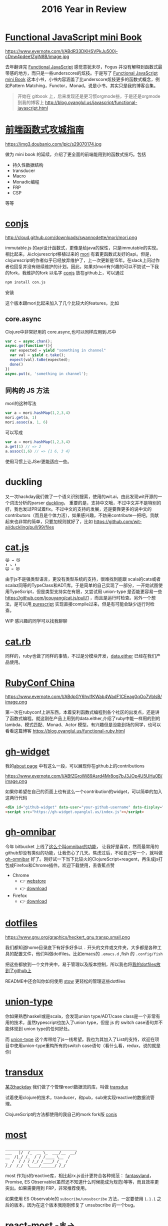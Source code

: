 #+TITLE: 2016 Year in Review

* [[https://github.com/jcouyang/functional-javascript][Functional JavaScript mini Book]]

https://www.evernote.com/l/ABdR33DKHSVPkJu500j-cDnw4pdee1ZgiN8B/image.jpg

去年翻译完 [[https://book.douban.com/subject/26579320/][Functional JavaScript]] 感觉意犹未尽，Fogus 并没有解释到函数式最带感的地方，而只是一些underscore的炫技。于是写了 [[https://github.com/jcouyang/functional-javascript][Functional JavaScript mini Book]] 这本小书，小书内容涵盖了比underscore炫技更多的函数式概念，例如Pattern Matching，Functor，Monad。说是小书，其实只是我的博客合集。

#+BEGIN_QUOTE
开始在 gitbook 上，后来发现还是更习惯orgmode些，于是还是orgmode到我的博客上 http://blog.oyanglul.us/javascript/functional-javascript.html
#+END_QUOTE
* [[https://book.douban.com/subject/26883736/][前端函数式攻城指南]]

https://img3.doubanio.com/lpic/s29070174.jpg

做为 mini book 的延续，介绍了更全面的前端能用到的函数式技巧。包括
- 持久性数据结构
- transducer
- Macro
- Monadic编程
- FRP
- CSP

等等
* [[https://github.com/jcouyang/conjs][conjs]]

http://cloud.github.com/downloads/swannodette/mori/mori.png

immutable.js 的api设计函数式，更像是给java的尿性，只是immutable的实现。相比起来，从clojurescript移植过来的 [[http://swannodette.github.io/mori/][mori]] 有着更函数式友好的api。但是，clojurescript的作者似乎已经放弃维护了，上一次更新是15年。在slack上问过作者也回复并没有继续维护的计划。因此，如果对mori有兴趣的可以不妨试一下我的fork，我维护的fork 以名字 [[https://github.com/jcouyang/conjs][conjs]] 放在github上，可以通过
#+BEGIN_SRC sh
npm install con.js
#+END_SRC
安装

这个版本跟mori比起来加入了几个比较大的features，比如

** core.async
Clojure中非常好用的 core.async,也可以同样应用到JS中
#+BEGIN_SRC js
var c = async.chan();
async.go(function*(){
  var expected = yield "something in channel"
  var val = yield c.take();
  expect(val).toBe(expected);
  done()
})
async.put(c, 'something in channel');
#+END_SRC
** 同构的 JS 方法
mori的这种写法
#+BEGIN_SRC js
var a = mori.hashMap(1,2,3,4)
mori.get(a, 1)
mori.assoc(a, 1, 6)
#+END_SRC
可以写成
#+BEGIN_SRC js
var a = mori.hashMap(1,2,3,4)
a.get(1) // => 2
a.assoc(1,6) // => {1 6, 3 4}
#+END_SRC
使用习惯上让JSer更能适应一些。

* duckling
又一次hackday我们做了一个语义识别搜索，使用的wit.ai，由此发现wit开源的一个词法分析的parser [[https://github.com/wit-ai/duckling][duckling]]， 重要的是，支持中文哦，不过中文并不是特别的好，我也发过PR试着fix。不过中文的支持的发展，还是要靠更多的说中文的contributors（而且是个体力活），如果感兴趣，不妨来contribute一把吧。贡献起来也非常的简单，只要加规则就好了，比如 https://github.com/wit-ai/duckling/pull/99/files

* [[https://github.com/jcouyang/cat.js][cat.js]]

#+BEGIN_EXAMPLE
😹 ➡️ 😼
⬇️ ↘️ ⬇️
🙀 ➡️ 😻
#+END_EXAMPLE

由于js不是强类型语言，更没有类型系统的支持，很难找到能跟 scala的cats或者scalaz同等的TypeClass和ADT库。于是简单的自己实现了一部分，一开始试图使用TypeScript，但是类型支持实在有限，又尝试用 union-type 是否能更容易一些 https://github.com/jcouyang/cat.js/pull/1 ，而且是运行时检查。另外一个想法，是可以用[[http://www.purescript.org/][ purescript]] 实现直接compile过来，但是有可能会缺少运行时检查。

WIP 感兴趣的同学可以找我聊聊
* [[https://github.com/jcouyang/cats.rb][cat.rb]]

同样的，ruby也做了同样的事情，不过是分模块开发，[[https://rubygems.org/gems/data.either][data.either]] 已经在我们产品使用。

* [[http://www.rubyconfchina.org/][RubyConf China]]

https://www.evernote.com/l/ABdpGY6hvl1KWab4WadF1CEeag0qOo7VblsB/image.png

第一次在rubyconf上讲东西，本着安利函数式编程到各个社区的出发点，还是讲了函数式编程。就这刚在产品上用到的data.either,介绍了ruby中能一样用的到的lambda、模式匹配、Monad、Actor 模型。有兴趣但是没能到场的同学，也可以看看这篇博客 https://blog.oyanglul.us/functional-ruby.html

* [[https://github.com/jcouyang/gh-widget][gh-widget]]

我的[[https://blog.oyanglul.us/jichao.ouyang.html][about page]] 中有这么一段，可以展现你在github上的contributions

https://www.evernote.com/l/ABfZGroWi89Asrd4Mr8og7bJ3JOp4U5UHu0B/image.png

如果你希望在自己的页面上也有这么一个contribution的widget，可以简单的加入这两行代码

#+BEGIN_SRC html
  <div id="github-widget" data-user="your-github-username" data-display="pop_repos,calendar"></div>
  <script src="https://gh-widget.oyanglul.us/index.js"></script>
#+END_SRC

* [[https://github.com/jcouyang/gh-omnibar][gh-omnibar]]
今年 bitbucket 上线了[[https://developer.atlassian.com/blog/2016/02/6-secret-bitbucket-features/?categories=git#omnibar][这么个叫omnibar的功能]]， 让我好是喜欢，然而最常用的github却没有类似的功能，让我伤心了几天。焦虑过后，不如自己写一个，就叫做 [[https://github.com/jcouyang/gh-omnibar][gh-omnibar]] 好了。刚好试一下当下比较火的ClojureScript+reagent，再生成js打包成Firefox和Chrome插件。欢迎下载使用，丢香蕉点赞
- Chrome
  - 👉 [[https://chrome.google.com/webstore/detail/github-omnibar/njccjmmakcbdpnlbodllfgiloenfpocb?utm_source=chrome-ntp-icon][webstore]]
  - 👉 [[https://github.com/jcouyang/gh-omnibar/releases/download/v0.1.2/chrome.crx][download]]
- Firefox
  - 👉 [[https://github.com/jcouyang/gh-omnibar/releases/download/v0.1.2/github_omnibar-0.1.2-fx.xpi][download]]
* [[https://github.com/jcouyang/dotfiles/][dotfiles]]

https://www.gnu.org/graphics/heckert_gnu.transp.small.png

我们都知道home目录底下有好多好多以 =.= 开头的文件或文件夹，大多都是各种工具的配置文件，他们叫做dotfiles。比如emacs的 =.emacs.d= ,fish
的 =.config/fish= 

把这些都放到一个文件夹中，易于管理以及版本控制，所以我也将[[https://github.com/jcouyang/dotfiles/][我的dotfiles放到了github上]]

README中还会叫你如何使用 [[http://www.gnu.org/software/stow/][stow]] 更轻松的管理这些dotfiles

* [[https://github.com/jcouyang/union-type][union-type]]

你如果熟悉haskell或是scala，会发现union type/ADT/case class是一个非常有用的技术，虽然typescript也加入了union type，但是 js 的 switch case语句并不能体现到 union type的任何好处。

而 [[https://github.com/paldepind/union-type][union-type]] 这个库带给了js一线希望。我也为其加入了List的支持，欢迎在项目中使用union-type重构所有的switch case语句（看什么看，redux，说的就是你）

* [[https://github.com/reactive-react/transdux][transdux]]

[[http://blog.oyanglul.us/javascript/react-transdux-the-clojure-approach-of-flux.html][某次hackday]] 我们做了个管理react数据流的库，叫做 [[https://github.com/reactive-react/transdux][transdux]]

试着使用clojure的技术，tranducer，和pub，sub来实现reactive的数据流管理。

ClojureScript的方法都使用的我自己的mork fork版 [[https://github.com/jcouyang/conjs][conjs]]

* [[https://github.com/cujojs/most][most]]
#+BEGIN_EXAMPLE
________________________________
___   |/  /_  __ \_  ___/__  __/
__  /|_/ /_  / / /____ \__  /   
_  /  / / / /_/ /____/ /_  /    
/_/  /_/  \____/______/ /_/
#+END_EXAMPLE
most 作为js的reactive库，相比起rx.js设计更符合各种规范： [[https://github.com/fantasyland/fantasy-land][fantasyland]]， Promise, ES Observable(虽然还不知道什么时候能成为规范)等等，而且效率更突出。如果需要用到 FRP，非常推荐使用。

如果使用 ES Observable的 =subscribe/unsubscribe= 方法，一定要使用 =1.1.1= 之后的版本，因为在这个版本我刚刚修复了 unsubscribe 的一个bug。

* [[https://github.com/jcouyang/react-most][react-most -⚛->]] 

https://www.evernote.com/l/ABfCihmcImRK5ZX9GxyLo3-xGvtjDtbQOf4B/image.jpg

transdux的效果和idea都不错，唯一是效率有些低，而且由于是clojurescript移植的库，虽然源码没有多少，但是编译出来的js颇为庞大。又一次hackday我决定移植到 most，使用更高效原生的reactive库来解决transdux的一系列问题。于是有了 [[https://github.com/reactive-react/react-most][react-most]]。

react-most使用更简单的方式隐藏了reactive的部分，让初学者容易上手，但有对待stream为一等公民，可以让FRP推向极致。使用FRP可以让redux头疼过的坑变得非常简单。

由于我们在产品上使用react-most，版本也活跃的升级中。喜欢得到FRP和react生态圈两大好处的童鞋欢迎使用，[[https://github.com/reactive-react/react-most/stargazers][打赏点赞]] 或者 [[https://gitter.im/jcouyang/react-most?utm_source=badge&utm_medium=badge&utm_campaign=pr-badge&utm_content=badge][没事来聊聊天]]

如果不需要react作为virtual dom，也欢迎试试 [[http://cycle.js.org/][cycle.js]], 以大致类似的方式管理数据流，当然还有 most 版的 [[https://github.com/motorcyclejs/core][motocycle]].js 

* [[https://github.com/jcouyang/blog/][Docker 化 Orgpress]]
过去我的博客是由circleci上装的emacs来生成的，每次跑ci的时候需要下载安装emacs及博客的依赖，比较费时。而且orgmode老更新，是不是会有某个版本突然不能用的情况，然后我的博客build就挂了。

为了不那么flaky，干脆把emacs dockerize了，把依赖和emacs都打到[[https://github.com/jcouyang/blog/blob/master/Dockerfile][镜像中]]，
现在大概在[[https://circleci.com/gh/jcouyang/blog/328][cicleci上]] docker run下来花个一分半左右，而且非常稳定。

